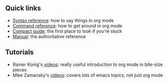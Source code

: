 #+BEGIN_COMMENT
.. title: Org mode quick reference
.. slug: index
.. date: 2017-04-29 00:46:20 UTC-06:00
.. tags: emacs, org-mode, reference
.. category: emacs
.. link: 
.. description: 
.. type: text
#+END_COMMENT

** Quick links

 - [[file:org-mode-syntax-reference.org][Syntax reference]]: how to say things in org mode
 - [[file:org-mode-command-reference.org][Command reference]]: how to get around in org mode
 - [[http://orgmode.org/guide/][Compact guide]]: the first place to look if you're stuck
 - [[http://orgmode.org/manual/index.html][Manual]]: the authoritative reference

** Tutorials

 - Rainer Konig's [[https://www.youtube.com/playlist?list%3DPLVtKhBrRV_ZkPnBtt_TD1Cs9PJlU0IIdE][videos]]: really useful introduction to org mode in bite-size pieces
 - Mike Zamansky's [[http://cestlaz.github.io/stories/emacs/][videos]]: covers lots of emacs topics, not just org mode
